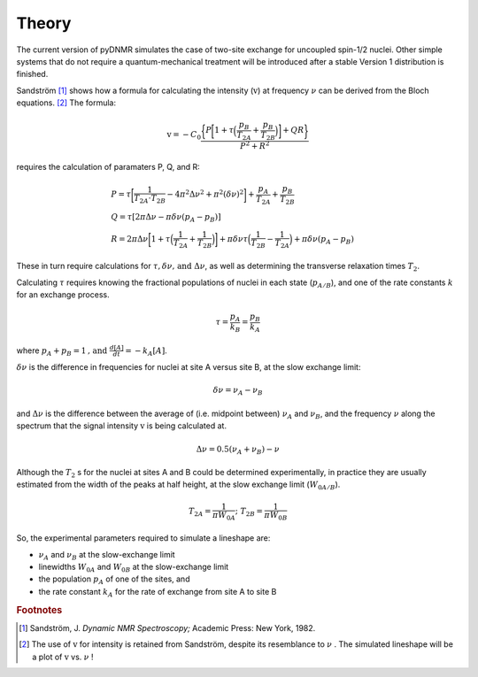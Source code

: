 Theory
======

The current version of pyDNMR simulates the case of two-site exchange for
uncoupled spin-1/2 nuclei. Other simple systems that do not require a quantum-mechanical treatment will be introduced after a stable Version 1 distribution is finished.

Sandström [#f1]_ shows how a formula for calculating the intensity
(:math:`\textrm{v}`) at frequency :math:`\nu` can be derived from the Bloch
equations. [#f2]_ The formula:

.. math::
    \textrm{v} = -C_0\frac{\bigg\{P\bigg[1+\tau\Big(\dfrac{p_B}{T_{2A}}+\dfrac{p_B}{T_{2B}}\Big)\bigg]+Q R\bigg\}}{P^2+R^2}

requires the calculation of paramaters P, Q, and R:

.. math::

    &P=\tau\bigg[\frac{1}{T_{2A} \cdot T_{2B}}-4\pi^2\Delta\nu^2+\pi^2(\delta\nu)^2\bigg]+\frac{p_A}{T_{2A}}+\frac{p_B}{T_{2B}}\\
    &Q=\tau[2\pi\Delta\nu-\pi\delta\nu(p_A-p_B)]\\
    &R=2\pi\Delta\nu\bigg[1+\tau\Big(\frac{1}{T_{2A}}+\frac{1}{T_{2B}}\Big)\bigg]+\pi\delta\nu\tau\Big(\frac{1}{T_{2B}}-\frac{1}{T_{2A}}\Big)
    +\pi\delta\nu(p_A-p_B)

These in turn require calculations for :math:`\tau , \delta \nu \mbox{, and }
\Delta \nu`, as well as determining the transverse relaxation times
:math:`T_2`.

Calculating :math:`\tau` requires knowing the fractional populations of
nuclei in each state (:math:`p_{A/B}`), and one of the rate constants :math:`k` for an exchange process.

.. math::

    \tau=\frac{p_A}{k_B}=\frac{p_B}{k_A}

where :math:`p_A+p_B=1 \mbox{, and } \frac{d[A]}{dt}=-k_A[A]`.

:math:`\delta \nu` is the difference in frequencies for nuclei at site A versus site B, at the slow exchange limit:

.. math::
    \delta \nu = \nu_A-\nu_B

and :math:`\Delta \nu` is the difference between the average of (i.e.
midpoint between) :math:`\nu_A` and :math:`\nu_B`, and the frequency
:math:`\nu` along the spectrum that the signal intensity :math:`\textrm{v}` is being
calculated at.

.. math::
    \Delta \nu = 0.5(\nu_A+\nu_B)-\nu

Although the :math:`T_2` s for the nuclei at sites A and B could be determined experimentally, in practice they are usually estimated from the width of the peaks at half height, at the slow exchange limit (:math:`W_{0A/B}`).

.. math::
    T_{2A}=\dfrac{1}{\pi W_{0A}}\mbox{; } T_{2B}=\dfrac{1}{\pi W_{0B}}


So, the experimental parameters required to simulate a lineshape are:

* :math:`\nu_A` and :math:`\nu_B` at the slow-exchange limit
* linewidths :math:`W_{0A}` and :math:`W_{0B}` at the slow-exchange limit
* the population :math:`p_A` of one of the sites, and
* the rate constant :math:`k_A` for the rate of exchange from site A to site B

.. rubric:: Footnotes
.. [#f1] Sandström, J. *Dynamic NMR Spectroscopy;* Academic Press: New York, 1982.

.. [#f2] The use of :math:`\textrm{v}` for intensity is retained from Sandström, despite its resemblance to :math:`\nu` . The simulated lineshape will be a plot of :math:`\textrm{v}` vs. :math:`\nu` !